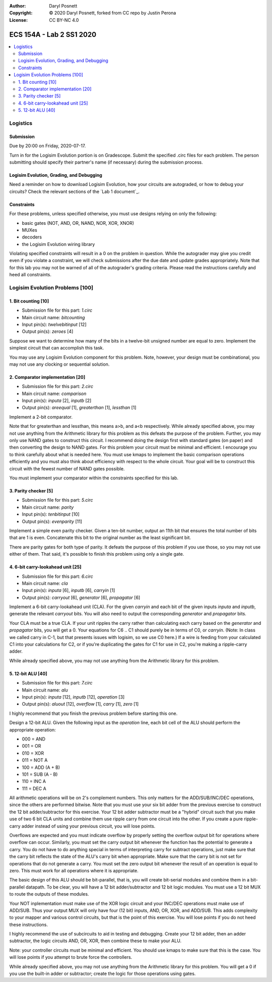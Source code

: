 :Author: Daryl Posnett
:Copyright: © 2020 Daryl Posnett, forked from CC repo by Justin Perona
:License: CC BY-NC 4.0

========================
ECS 154A - Lab 2 SS1 2020
========================

.. contents::
  :local:

Logistics
---------

Submission
~~~~~~~~~~

Due by 20:00 on Friday, 2020-07-17.

Turn in for the Logisim Evolution portion is on Gradescope.
Submit the specified .circ files for each problem.
The person submitting should specify their partner's name (if necessary) during the submission process.


Logisim Evolution, Grading, and Debugging
~~~~~~~~~~~~~~~~~~~~~~~~~~~~~~~~~~~~~~~~~

Need a reminder on how to download Logisim Evolution, how your circuits are autograded, or how to debug your circuits?
Check the relevant sections of the `Lab 1 document`_.

Constraints
~~~~~~~~~~~

For these problems, unless specified otherwise, you must use designs relying on only the following:

* basic gates (NOT, AND, OR, NAND, NOR, XOR, XNOR)
* MUXes
* decoders
* the Logisim Evolution wiring library

Violating specified constraints will result in a 0 on the problem in question. While the autograder may give you 
credit even if you violate a constraint, we will check submissions after the due date and  update grades appropriately. 
Note that for this lab you may not be warned of all of the autograder's grading criteria. Please read the instructions 
carefully and heed all constraints. 

Logisim Evolution Problems [100]
-------------------------------

1. Bit counting [10]
~~~~~~~~~~~~~~~~~~~

* Submission file for this part: *1.circ*
* Main circuit name: *bitcounting*
* Input pin(s): *twelvebitinput* [12]
* Output pin(s): *zeroes* [4]

Suppose we want to determine how many of the bits in a twelve-bit unsigned number are equal to zero.
Implement the simplest circuit that can accomplish this task.

You may use any Logisim Evolution component for this problem. Note, however, your design must be 
combinational, you may not use any clocking or sequential solution.

2. Comparator implementation [20]
~~~~~~~~~~~~~~~~~~~~~~~~~~~~~~~~

* Submission file for this part: *2.circ*
* Main circuit name: *comparison*
* Input pin(s): *inputa* [2], *inputb* [2]
* Output pin(s): *areequal* [1], *greaterthan* [1], *lessthan* [1]

Implement a 2-bit comparator.

Note that for greaterthan and lessthan, this means a>b, and a<b respectively. While already specified above, you may not use 
anything from the Arithmetic library for this problem as this defeats the purpose of the problem. Further, you may only use 
NAND gates to construct this circuit. I recommend doing the design first with standard gates (on paper) and then converting
the design to NAND gates. For this problem your circuit must be minimal and efficient. I encourage you to think carefully 
about what is needed here. You must use kmaps to implement the basic comparison operations efficiently and you must also 
think about efficiency with respect to the whole circuit. Your goal will be to construct this circuit with the fewest 
number of NAND gates possible. 

You must implement your comparator within the constraints specified for this lab.

3. Parity checker [5]
~~~~~~~~~~~~~~~~~~~~~

* Submission file for this part: *5.circ*
* Main circuit name: *parity*
* Input pin(s): *tenbitinput* [10]
* Output pin(s): *evenparity* [11]

Implement a simple even parity checker.
Given a ten-bit number, output an 11th bit that ensures the total number of bits that are 1 is even.
Concatenate this bit to the original number as the least significant bit.

There are parity gates for both type of parity.
It defeats the purpose of this problem if you use those, so you may not use either of them.
That said, it's possible to finish this problem using only a single gate.

4. 6-bit carry-lookahead unit [25]
~~~~~~~~~~~~~~~~~~~~~~~~~~~~~~~~~~

* Submission file for this part: *6.circ*
* Main circuit name: *cla*
* Input pin(s): *inputa* [6], *inputb* [6], *carryin* [1]
* Output pin(s): *carryout* [6], *generator* [6], *propagator* [6]

Implement a 6-bit carry-lookahead unit (CLA).
For the given *carryin* and each bit of the given inputs *inputa* and *inputb*, generate the relevant *carryout* bits.
You will also need to output the corresponding *generator* and *propagator* bits.

Your CLA must be a true CLA.
If your unit ripples the carry rather than calculating each carry based on the *generator* and *propagator* bits, you will get a 0.
Your equations for C6 ..  C1 should purely be in terms of C0, or *carryin*. (Note: In class we called carry in C-1, but that 
presents issues with logisim, so we use C0 here.) If a wire is feeding from your calculated C1 into your calculations for C2, 
or if you're duplicating the gates for C1 for use in C2, you're making a ripple-carry adder.

While already specified above, you may not use anything from the Arithmetic library for this problem.


5. 12-bit ALU [40]
~~~~~~~~~~~~~~~~~

* Submission file for this part: *7.circ*
* Main circuit name: *alu*
* Input pin(s): *inputa* [12], *inputb* [12], *operation* [3]
* Output pin(s): *aluout* [12], *overflow* [1], *carry* [1], *zero* [1]

I highly recommend that you finish the previous problem before starting this one.

Design a 12-bit ALU.
Given the following input as the *operation* line, each bit cell of the ALU should perform the appropriate operation:

* 000 = AND
* 001 = OR
* 010 = XOR
* 011 = NOT A
* 100 = ADD (A + B)
* 101 = SUB (A - B)
* 110 = INC A
* 111 = DEC A

All arithmetic operations will be on 2's complement numbers.
This only matters for the ADD/SUB/INC/DEC operations, since the others are performed bitwise. Note that you must use your six bit adder from
the previous exercise to construct the 12 bit adder/subtractor for this exercise. Your 12 bit adder subtractor must be a "hybrid" circuit 
such that you make use of two 6 bit CLA units and combine them use ripple carry from one circuit into the other. If you create a pure
ripple-carry adder instead of using your previous circuit, you will lose points.

Overflows are expected and you must indicate overflow by properly setting the overflow output bit for operations where overflow can occur.
Similarly, you must set the carry output bit whenever the function has the potential to generate a carry. You do not have to do anything 
special in terms of interpreting carry for subtract operations, just make sure that the carry bit reflects the state of the ALU's carry 
bit when appropriate. Make sure that the carry bit is not set for operations that do not generate a carry. You must set the zero output 
bit whenever the result of an operation is equal to zero. This must work for all operations where it is appropriate.  

The basic design of this ALU should be bit-parallel, that is, you will create bit-serial modules and combine them in a bit-parallel 
datapath. To be clear, you will have a 12 bit adder/subtractor and 12 bit logic modules. You must use a 12 bit MUX to route the outputs 
of these modules.

Your NOT inplementation must make use of the XOR logic circuit and your INC/DEC operations must make use of ADD/SUB. Thus your output 
MUX will only have four (12 bit) inputs, AND, OR, XOR, and ADD/SUB. This adds complexity to your mapper and various control circuits, 
but that is the point of this exercise. You will lose points if you do not heed these instructions. 

I highly recommend the use of subcircuits to aid in testing and debugging. Create your 12 bit adder, then an adder subtractor, the 
logic circuits AND, OR, XOR, then combine these to make your ALU. 

Note: your controller circuits must be minimal and efficient. You should use kmaps to make sure that this is the case. You will lose
points if you attempt to brute force the controllers. 

While already specified above, you may not use anything from the Arithmetic library for this problem.
You will get a 0 if you use the built-in adder or subtractor; create the logic for those operations using gates.
